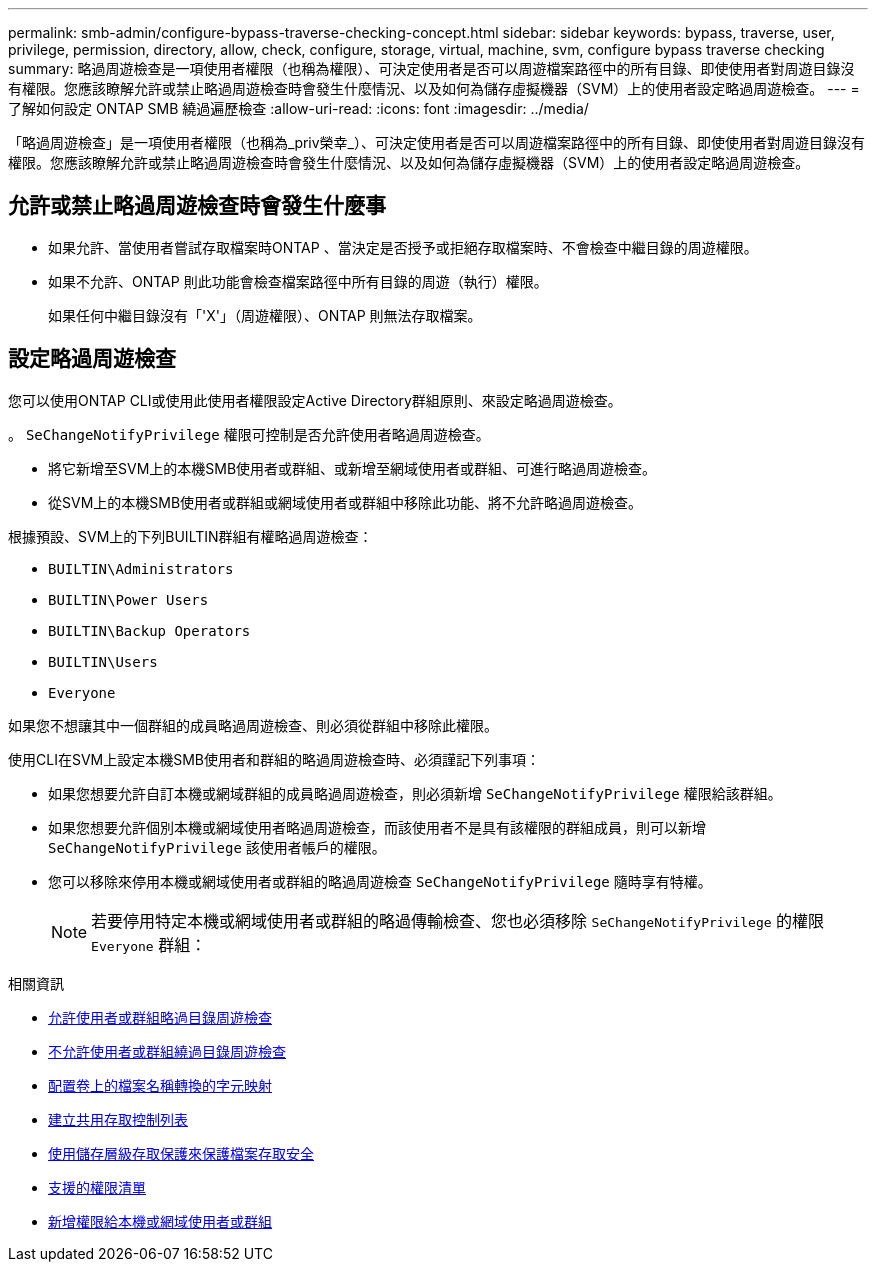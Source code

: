 ---
permalink: smb-admin/configure-bypass-traverse-checking-concept.html 
sidebar: sidebar 
keywords: bypass, traverse, user, privilege, permission, directory, allow, check, configure, storage, virtual, machine, svm, configure bypass traverse checking 
summary: 略過周遊檢查是一項使用者權限（也稱為權限）、可決定使用者是否可以周遊檔案路徑中的所有目錄、即使使用者對周遊目錄沒有權限。您應該瞭解允許或禁止略過周遊檢查時會發生什麼情況、以及如何為儲存虛擬機器（SVM）上的使用者設定略過周遊檢查。 
---
= 了解如何設定 ONTAP SMB 繞過遍歷檢查
:allow-uri-read: 
:icons: font
:imagesdir: ../media/


[role="lead"]
「略過周遊檢查」是一項使用者權限（也稱為_priv榮幸_）、可決定使用者是否可以周遊檔案路徑中的所有目錄、即使使用者對周遊目錄沒有權限。您應該瞭解允許或禁止略過周遊檢查時會發生什麼情況、以及如何為儲存虛擬機器（SVM）上的使用者設定略過周遊檢查。



== 允許或禁止略過周遊檢查時會發生什麼事

* 如果允許、當使用者嘗試存取檔案時ONTAP 、當決定是否授予或拒絕存取檔案時、不會檢查中繼目錄的周遊權限。
* 如果不允許、ONTAP 則此功能會檢查檔案路徑中所有目錄的周遊（執行）權限。
+
如果任何中繼目錄沒有「'X'」（周遊權限）、ONTAP 則無法存取檔案。





== 設定略過周遊檢查

您可以使用ONTAP CLI或使用此使用者權限設定Active Directory群組原則、來設定略過周遊檢查。

。 `SeChangeNotifyPrivilege` 權限可控制是否允許使用者略過周遊檢查。

* 將它新增至SVM上的本機SMB使用者或群組、或新增至網域使用者或群組、可進行略過周遊檢查。
* 從SVM上的本機SMB使用者或群組或網域使用者或群組中移除此功能、將不允許略過周遊檢查。


根據預設、SVM上的下列BUILTIN群組有權略過周遊檢查：

* `BUILTIN\Administrators`
* `BUILTIN\Power Users`
* `BUILTIN\Backup Operators`
* `BUILTIN\Users`
* `Everyone`


如果您不想讓其中一個群組的成員略過周遊檢查、則必須從群組中移除此權限。

使用CLI在SVM上設定本機SMB使用者和群組的略過周遊檢查時、必須謹記下列事項：

* 如果您想要允許自訂本機或網域群組的成員略過周遊檢查，則必須新增 `SeChangeNotifyPrivilege` 權限給該群組。
* 如果您想要允許個別本機或網域使用者略過周遊檢查，而該使用者不是具有該權限的群組成員，則可以新增 `SeChangeNotifyPrivilege` 該使用者帳戶的權限。
* 您可以移除來停用本機或網域使用者或群組的略過周遊檢查 `SeChangeNotifyPrivilege` 隨時享有特權。
+
[NOTE]
====
若要停用特定本機或網域使用者或群組的略過傳輸檢查、您也必須移除 `SeChangeNotifyPrivilege` 的權限 `Everyone` 群組：

====


.相關資訊
* xref:allow-users-groups-bypass-directory-traverse-task.adoc[允許使用者或群組略過目錄周遊檢查]
* xref:disallow-users-groups-bypass-directory-traverse-task.adoc[不允許使用者或群組繞過目錄周遊檢查]
* xref:configure-character-mappings-file-name-translation-task.adoc[配置卷上的檔案名稱轉換的字元映射]
* xref:create-share-access-control-lists-task.html[建立共用存取控制列表]
* xref:secure-file-access-storage-level-access-guard-concept.html[使用儲存層級存取保護來保護檔案存取安全]
* xref:list-supported-privileges-reference.adoc[支援的權限清單]
* xref:add-privileges-local-domain-users-groups-task.html[新增權限給本機或網域使用者或群組]

